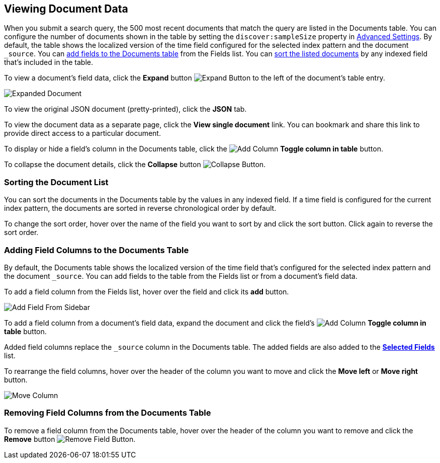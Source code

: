 [[document-data]]
== Viewing Document Data

When you submit a search query, the 500 most recent documents that match the query
are listed in the Documents table. You can configure the number of documents shown
in the table by setting the `discover:sampleSize` property in <<advanced-options,
Advanced Settings>>. By default, the table shows the localized version of the time
field configured for the selected index pattern and the document `_source`. You can
<<adding-columns, add fields to the Documents table>> from the Fields list.
You can <<sorting, sort the listed documents>> by any indexed field that's included
in the table.

To view a document's field data, click the *Expand* button 
image:images/ExpandButton.jpg[Expand Button] to the left of the document's table
entry. 

image::images/Expanded-Document.png[]

To view the original JSON document (pretty-printed), click the *JSON* tab.

To view the document data as a separate page, click the *View single document* 
link. You can bookmark and share this link to provide direct access to a 
particular document.

To display or hide a field's column in the Documents table, click the
image:images/add-column-button.png[Add Column] *Toggle column in table* button.

To collapse the document details, click the *Collapse* button 
image:images/CollapseButton.jpg[Collapse Button].

[float]
[[sorting]]
=== Sorting the Document List
You can sort the documents in the Documents table by the values in any indexed
field. If a time field is configured for the current index pattern, the 
documents are sorted in reverse chronological order by default.

To change the sort order, hover over the name of the field you want to sort by
and click the sort button. Click again to reverse the sort order.

[float]
[[adding-columns]]
=== Adding Field Columns to the Documents Table
By default, the Documents table shows the localized version of the time field
that's configured for the selected index pattern and the document `_source`. 
You can add fields to the table from the Fields list or from a document's
field data.

To add a field column from the Fields list, hover over the field and click its
*add* button.

image::images/discover/add-field-from-sidebar.png["Add Field From Sidebar",align="center"]

To add a field column from a document's field data, expand the document
and click the field's
image:images/add-column-button.png[Add Column] *Toggle column in table* button.

Added field columns replace the `_source` column in the Documents table. The added
fields are also added to the <<selected-fields, *Selected Fields*>> list.

To rearrange the field columns, hover over the header of the column you want to move
and click the *Move left* or *Move right* button.

image:images/discover/Discover-MoveColumn.jpg[Move Column]

[float]
[[removing-columns]]
=== Removing Field Columns from the Documents Table
To remove a field column from the Documents table, hover over the header of the 
column you want to remove and click the *Remove* button 
image:images/RemoveFieldButton.jpg[Remove Field Button].